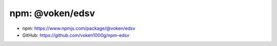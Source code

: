 .. _npm_edsv:

npm: @voken/edsv
================

- npm: https://www.npmjs.com/package/@voken/edsv
- GitHub: https://github.com/voken1000g/npm-edsv
